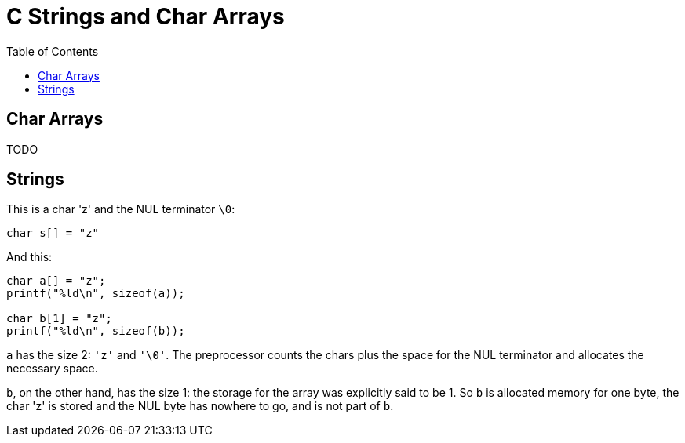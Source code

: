 = C Strings and Char Arrays
:toc: right
:icons: fonts
:stem: latexmath

== Char Arrays

TODO

== Strings

This is a char 'z' and the NUL terminator `\0`:

[source,c]
----
char s[] = "z"
----

And this:

[source,c]
----
char a[] = "z";
printf("%ld\n", sizeof(a));

char b[1] = "z";
printf("%ld\n", sizeof(b));
----

`a` has the size 2: `'z'` and `'\0'`.
The preprocessor counts the chars plus the space for the NUL terminator and allocates the necessary space.

`b`, on the other hand, has the size 1: the storage for the array was explicitly said to be 1.
So `b` is allocated memory for one byte, the char 'z' is stored and the NUL byte has nowhere to go, and is not part of `b`.
